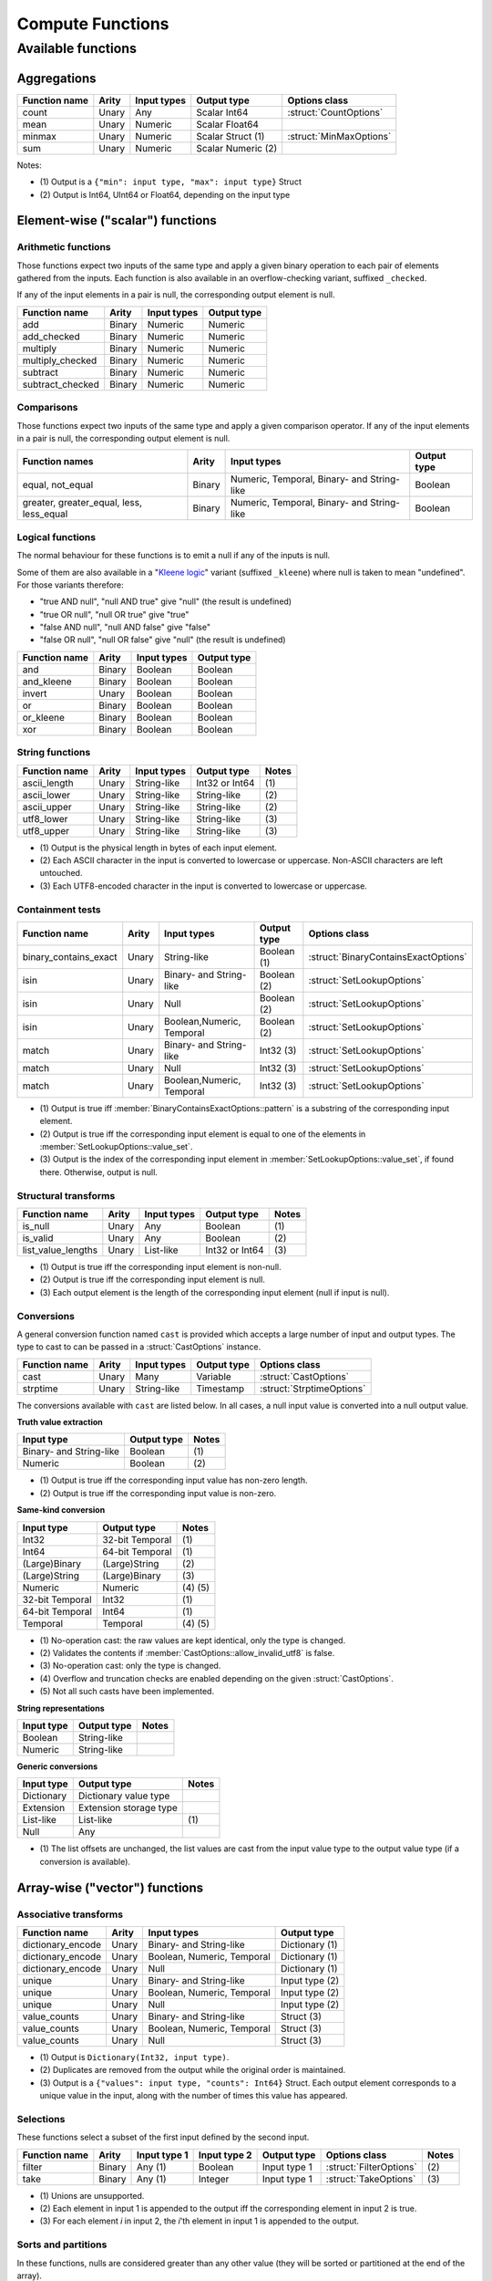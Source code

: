 .. Licensed to the Apache Software Foundation (ASF) under one
.. or more contributor license agreements.  See the NOTICE file
.. distributed with this work for additional information
.. regarding copyright ownership.  The ASF licenses this file
.. to you under the Apache License, Version 2.0 (the
.. "License"); you may not use this file except in compliance
.. with the License.  You may obtain a copy of the License at

..   http://www.apache.org/licenses/LICENSE-2.0

.. Unless required by applicable law or agreed to in writing,
.. software distributed under the License is distributed on an
.. "AS IS" BASIS, WITHOUT WARRANTIES OR CONDITIONS OF ANY
.. KIND, either express or implied.  See the License for the
.. specific language governing permissions and limitations
.. under the License.

.. default-domain:: cpp
.. highlight:: cpp
.. cpp:namespace:: arrow::compute

=================
Compute Functions
=================

.. TODO: describe API and how to invoke compute functions

Available functions
===================

Aggregations
------------

+--------------------------+------------+--------------------+-----------------------+--------------------------------------------+
| Function name            | Arity      | Input types        | Output type           | Options class                              |
+==========================+============+====================+=======================+============================================+
| count                    | Unary      | Any                | Scalar Int64          | :struct:`CountOptions`                     |
+--------------------------+------------+--------------------+-----------------------+--------------------------------------------+
| mean                     | Unary      | Numeric            | Scalar Float64        |                                            |
+--------------------------+------------+--------------------+-----------------------+--------------------------------------------+
| minmax                   | Unary      | Numeric            | Scalar Struct  (1)    | :struct:`MinMaxOptions`                    |
+--------------------------+------------+--------------------+-----------------------+--------------------------------------------+
| sum                      | Unary      | Numeric            | Scalar Numeric (2)    |                                            |
+--------------------------+------------+--------------------+-----------------------+--------------------------------------------+

Notes:

* \(1) Output is a ``{"min": input type, "max": input type}`` Struct

* \(2) Output is Int64, UInt64 or Float64, depending on the input type


Element-wise ("scalar") functions
---------------------------------

Arithmetic functions
~~~~~~~~~~~~~~~~~~~~

Those functions expect two inputs of the same type and apply a given binary
operation to each pair of elements gathered from the inputs.  Each function
is also available in an overflow-checking variant, suffixed ``_checked``.

If any of the input elements in a pair is null, the corresponding output
element is null.

+--------------------------+------------+--------------------+---------------------+
| Function name            | Arity      | Input types        | Output type         |
+==========================+============+====================+=====================+
| add                      | Binary     | Numeric            | Numeric             |
+--------------------------+------------+--------------------+---------------------+
| add_checked              | Binary     | Numeric            | Numeric             |
+--------------------------+------------+--------------------+---------------------+
| multiply                 | Binary     | Numeric            | Numeric             |
+--------------------------+------------+--------------------+---------------------+
| multiply_checked         | Binary     | Numeric            | Numeric             |
+--------------------------+------------+--------------------+---------------------+
| subtract                 | Binary     | Numeric            | Numeric             |
+--------------------------+------------+--------------------+---------------------+
| subtract_checked         | Binary     | Numeric            | Numeric             |
+--------------------------+------------+--------------------+---------------------+

Comparisons
~~~~~~~~~~~

Those functions expect two inputs of the same type and apply a given
comparison operator.  If any of the input elements in a pair is null,
the corresponding output element is null.

+--------------------------+------------+---------------------------------------------+---------------------+
| Function names           | Arity      | Input types                                 | Output type         |
+==========================+============+=============================================+=====================+
| equal, not_equal         | Binary     | Numeric, Temporal, Binary- and String-like  | Boolean             |
+--------------------------+------------+---------------------------------------------+---------------------+
| greater, greater_equal,  | Binary     | Numeric, Temporal, Binary- and String-like  | Boolean             |
| less, less_equal         |            |                                             |                     |
+--------------------------+------------+---------------------------------------------+---------------------+

Logical functions
~~~~~~~~~~~~~~~~~~

The normal behaviour for these functions is to emit a null if any of the
inputs is null.

Some of them are also available in a "`Kleene logic`_" variant (suffixed
``_kleene``) where null is taken to mean "undefined".  For those variants
therefore:

* "true AND null", "null AND true" give "null" (the result is undefined)
* "true OR null", "null OR true" give "true"
* "false AND null", "null AND false" give "false"
* "false OR null", "null OR false" give "null" (the result is undefined)

+--------------------------+------------+--------------------+---------------------+
| Function name            | Arity      | Input types        | Output type         |
+==========================+============+====================+=====================+
| and                      | Binary     | Boolean            | Boolean             |
+--------------------------+------------+--------------------+---------------------+
| and_kleene               | Binary     | Boolean            | Boolean             |
+--------------------------+------------+--------------------+---------------------+
| invert                   | Unary      | Boolean            | Boolean             |
+--------------------------+------------+--------------------+---------------------+
| or                       | Binary     | Boolean            | Boolean             |
+--------------------------+------------+--------------------+---------------------+
| or_kleene                | Binary     | Boolean            | Boolean             |
+--------------------------+------------+--------------------+---------------------+
| xor                      | Binary     | Boolean            | Boolean             |
+--------------------------+------------+--------------------+---------------------+

.. _Kleene logic: https://en.wikipedia.org/wiki/Three-valued_logic#Kleene_and_Priest_logics

String functions
~~~~~~~~~~~~~~~~

+--------------------------+------------+--------------------+---------------------+---------+
| Function name            | Arity      | Input types        | Output type         | Notes   |
+==========================+============+====================+=====================+=========+
| ascii_length             | Unary      | String-like        | Int32 or Int64      | \(1)    |
+--------------------------+------------+--------------------+---------------------+---------+
| ascii_lower              | Unary      | String-like        | String-like         | \(2)    |
+--------------------------+------------+--------------------+---------------------+---------+
| ascii_upper              | Unary      | String-like        | String-like         | \(2)    |
+--------------------------+------------+--------------------+---------------------+---------+
| utf8_lower               | Unary      | String-like        | String-like         | \(3)    |
+--------------------------+------------+--------------------+---------------------+---------+
| utf8_upper               | Unary      | String-like        | String-like         | \(3)    |
+--------------------------+------------+--------------------+---------------------+---------+

* \(1) Output is the physical length in bytes of each input element.

* \(2) Each ASCII character in the input is converted to lowercase or
  uppercase.  Non-ASCII characters are left untouched.

* \(3) Each UTF8-encoded character in the input is converted to lowercase or
  uppercase.

Containment tests
~~~~~~~~~~~~~~~~~

+--------------------------+------------+----------------------------------+-----------------------+--------------------------------------------+
| Function name            | Arity      | Input types                      | Output type           | Options class                              |
+==========================+============+==================================+=======================+============================================+
| binary_contains_exact    | Unary      | String-like                      | Boolean (1)           | :struct:`BinaryContainsExactOptions`       |
+--------------------------+------------+----------------------------------+-----------------------+--------------------------------------------+
| isin                     | Unary      | Binary- and String-like          | Boolean (2)           | :struct:`SetLookupOptions`                 |
+--------------------------+------------+----------------------------------+-----------------------+--------------------------------------------+
| isin                     | Unary      | Null                             | Boolean (2)           | :struct:`SetLookupOptions`                 |
+--------------------------+------------+----------------------------------+-----------------------+--------------------------------------------+
| isin                     | Unary      | Boolean,Numeric, Temporal        | Boolean (2)           | :struct:`SetLookupOptions`                 |
+--------------------------+------------+----------------------------------+-----------------------+--------------------------------------------+
| match                    | Unary      | Binary- and String-like          | Int32 (3)             | :struct:`SetLookupOptions`                 |
+--------------------------+------------+----------------------------------+-----------------------+--------------------------------------------+
| match                    | Unary      | Null                             | Int32 (3)             | :struct:`SetLookupOptions`                 |
+--------------------------+------------+----------------------------------+-----------------------+--------------------------------------------+
| match                    | Unary      | Boolean,Numeric, Temporal        | Int32 (3)             | :struct:`SetLookupOptions`                 |
+--------------------------+------------+----------------------------------+-----------------------+--------------------------------------------+

* \(1) Output is true iff :member:`BinaryContainsExactOptions::pattern`
  is a substring of the corresponding input element.

* \(2) Output is true iff the corresponding input element is equal to one
  of the elements in :member:`SetLookupOptions::value_set`.

* \(3) Output is the index of the corresponding input element in
  :member:`SetLookupOptions::value_set`, if found there.  Otherwise,
  output is null.

Structural transforms
~~~~~~~~~~~~~~~~~~~~~

+--------------------------+------------+--------------------+---------------------+---------+
| Function name            | Arity      | Input types        | Output type         | Notes   |
+==========================+============+====================+=====================+=========+
| is_null                  | Unary      | Any                | Boolean             | \(1)    |
+--------------------------+------------+--------------------+---------------------+---------+
| is_valid                 | Unary      | Any                | Boolean             | \(2)    |
+--------------------------+------------+--------------------+---------------------+---------+
| list_value_lengths       | Unary      | List-like          | Int32 or Int64      | \(3)    |
+--------------------------+------------+--------------------+---------------------+---------+

* \(1) Output is true iff the corresponding input element is non-null.

* \(2) Output is true iff the corresponding input element is null.

* \(3) Each output element is the length of the corresponding input element
  (null if input is null).

Conversions
~~~~~~~~~~~

A general conversion function named ``cast`` is provided which accepts a large
number of input and output types.  The type to cast to can be passed in a
:struct:`CastOptions` instance.

+--------------------------+------------+--------------------+-----------------------+--------------------------------------------+
| Function name            | Arity      | Input types        | Output type           | Options class                              |
+==========================+============+====================+=======================+============================================+
| cast                     | Unary      | Many               | Variable              | :struct:`CastOptions`                      |
+--------------------------+------------+--------------------+-----------------------+--------------------------------------------+
| strptime                 | Unary      | String-like        | Timestamp             | :struct:`StrptimeOptions`                  |
+--------------------------+------------+--------------------+-----------------------+--------------------------------------------+

The conversions available with ``cast`` are listed below.  In all cases, a
null input value is converted into a null output value.

**Truth value extraction**

+-----------------------------+------------------------------------+--------------+
| Input type                  | Output type                        | Notes        |
+=============================+====================================+==============+
| Binary- and String-like     | Boolean                            | \(1)         |
+-----------------------------+------------------------------------+--------------+
| Numeric                     | Boolean                            | \(2)         |
+-----------------------------+------------------------------------+--------------+

* \(1) Output is true iff the corresponding input value has non-zero length.

* \(2) Output is true iff the corresponding input value is non-zero.

**Same-kind conversion**

+-----------------------------+------------------------------------+--------------+
| Input type                  | Output type                        | Notes        |
+=============================+====================================+==============+
| Int32                       | 32-bit Temporal                    | \(1)         |
+-----------------------------+------------------------------------+--------------+
| Int64                       | 64-bit Temporal                    | \(1)         |
+-----------------------------+------------------------------------+--------------+
| (Large)Binary               | (Large)String                      | \(2)         |
+-----------------------------+------------------------------------+--------------+
| (Large)String               | (Large)Binary                      | \(3)         |
+-----------------------------+------------------------------------+--------------+
| Numeric                     | Numeric                            | \(4) \(5)    |
+-----------------------------+------------------------------------+--------------+
| 32-bit Temporal             | Int32                              | \(1)         |
+-----------------------------+------------------------------------+--------------+
| 64-bit Temporal             | Int64                              | \(1)         |
+-----------------------------+------------------------------------+--------------+
| Temporal                    | Temporal                           | \(4) \(5)    |
+-----------------------------+------------------------------------+--------------+

* \(1) No-operation cast: the raw values are kept identical, only
  the type is changed.

* \(2) Validates the contents if :member:`CastOptions::allow_invalid_utf8`
  is false.

* \(3) No-operation cast: only the type is changed.

* \(4) Overflow and truncation checks are enabled depending on
  the given :struct:`CastOptions`.

* \(5) Not all such casts have been implemented.

**String representations**

+-----------------------------+------------------------------------+---------+
| Input type                  | Output type                        | Notes   |
+=============================+====================================+=========+
| Boolean                     | String-like                        |         |
+-----------------------------+------------------------------------+---------+
| Numeric                     | String-like                        |         |
+-----------------------------+------------------------------------+---------+

**Generic conversions**

+-----------------------------+------------------------------------+---------+
| Input type                  | Output type                        | Notes   |
+=============================+====================================+=========+
| Dictionary                  | Dictionary value type              |         |
+-----------------------------+------------------------------------+---------+
| Extension                   | Extension storage type             |         |
+-----------------------------+------------------------------------+---------+
| List-like                   | List-like                          | \(1)    |
+-----------------------------+------------------------------------+---------+
| Null                        | Any                                |         |
+-----------------------------+------------------------------------+---------+

* \(1) The list offsets are unchanged, the list values are cast from the
  input value type to the output value type (if a conversion is
  available).


.. TODO: add C++ cast example

Array-wise ("vector") functions
-------------------------------

Associative transforms
~~~~~~~~~~~~~~~~~~~~~~

+--------------------------+------------+----------------------------+----------------------------+
| Function name            | Arity      | Input types                | Output type                |
+==========================+============+============================+============================+
| dictionary_encode        | Unary      | Binary- and String-like    | Dictionary (1)             |
+--------------------------+------------+----------------------------+----------------------------+
| dictionary_encode        | Unary      | Boolean, Numeric, Temporal | Dictionary (1)             |
+--------------------------+------------+----------------------------+----------------------------+
| dictionary_encode        | Unary      | Null                       | Dictionary (1)             |
+--------------------------+------------+----------------------------+----------------------------+
| unique                   | Unary      | Binary- and String-like    | Input type (2)             |
+--------------------------+------------+----------------------------+----------------------------+
| unique                   | Unary      | Boolean, Numeric, Temporal | Input type (2)             |
+--------------------------+------------+----------------------------+----------------------------+
| unique                   | Unary      | Null                       | Input type (2)             |
+--------------------------+------------+----------------------------+----------------------------+
| value_counts             | Unary      | Binary- and String-like    | Struct (3)                 |
+--------------------------+------------+----------------------------+----------------------------+
| value_counts             | Unary      | Boolean, Numeric, Temporal | Struct (3)                 |
+--------------------------+------------+----------------------------+----------------------------+
| value_counts             | Unary      | Null                       | Struct (3)                 |
+--------------------------+------------+----------------------------+----------------------------+

* \(1) Output is ``Dictionary(Int32, input type)``.

* \(2) Duplicates are removed from the output while the original order is
  maintained.

* \(3) Output is a ``{"values": input type, "counts": Int64}`` Struct.
  Each output element corresponds to a unique value in the input, along
  with the number of times this value has appeared.

Selections
~~~~~~~~~~

These functions select a subset of the first input defined by the second input.

+-----------------+------------+---------------+--------------+------------------+-------------------------+-------------+
| Function name   | Arity      | Input type 1  | Input type 2 | Output type      | Options class           | Notes       |
+=================+============+===============+==============+==================+=========================+=============+
| filter          | Binary     | Any (1)       | Boolean      | Input type 1     | :struct:`FilterOptions` | \(2)        |
+-----------------+------------+---------------+--------------+------------------+-------------------------+-------------+
| take            | Binary     | Any (1)       | Integer      | Input type 1     | :struct:`TakeOptions`   | \(3)        |
+-----------------+------------+---------------+--------------+------------------+-------------------------+-------------+

* \(1) Unions are unsupported.

* \(2) Each element in input 1 is appended to the output iff the corresponding
  element in input 2 is true.

* \(3) For each element *i* in input 2, the *i*'th element in input 1 is
  appended to the output.

Sorts and partitions
~~~~~~~~~~~~~~~~~~~~

In these functions, nulls are considered greater than any other value
(they will be sorted or partitioned at the end of the array).

+-----------------------+------------+-------------------------+-------------------+--------------------------------+-------------+
| Function name         | Arity      | Input types             | Output type       | Options class                  | Notes       |
+=======================+============+=========================+===================+================================+=============+
| partition_indices     | Unary      | Binary- and String-like | UInt64            | :struct:`PartitionOptions`     | \(1) \(3)   |
+-----------------------+------------+-------------------------+-------------------+--------------------------------+-------------+
| partition_indices     | Unary      | Numeric                 | UInt64            | :struct:`PartitionOptions`     | \(1)        |
+-----------------------+------------+-------------------------+-------------------+--------------------------------+-------------+
| sort_indices          | Unary      | Binary- and String-like | UInt64            |                                | \(2) \(3)   |
+-----------------------+------------+-------------------------+-------------------+--------------------------------+-------------+
| sort_indices          | Unary      | Numeric                 | UInt64            |                                | \(2)        |
+-----------------------+------------+-------------------------+-------------------+--------------------------------+-------------+

* \(1) The output is an array of indices into the input array, that define
  a partition around the *N*'th input array element in sorted order.  *N* is
  given in :member:`PartitionOptions::pivot`.

* \(2) The output is an array of indices into the input array, that define
  a non-stable sort of the input array.

* \(3) Input values are ordered lexicographically as bytestrings (even
  for String arrays).


Structural transforms
~~~~~~~~~~~~~~~~~~~~~

+--------------------------+------------+--------------------+---------------------+---------+
| Function name            | Arity      | Input types        | Output type         | Notes   |
+==========================+============+====================+=====================+=========+
| list_flatten             | Unary      | List-like          | List value type     | \(1)    |
+--------------------------+------------+--------------------+---------------------+---------+
| list_parent_indices      | Unary      | List-like          | Int32 or Int64      | \(2)    |
+--------------------------+------------+--------------------+---------------------+---------+

* \(1) The top level of nesting is removed: all values in the list child array,
  including nulls, are appended to the output.  However, nulls in the parent
  list array are discarded.

* \(2) For each value in the list child array, the index at which it is found
  in the list array is appended to the output.  Nulls in the parent list array
  are discarded.
